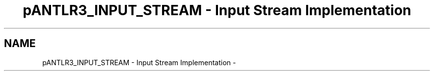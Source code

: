 .TH "pANTLR3_INPUT_STREAM - Input Stream Implementation" 3 "29 Nov 2010" "Version 3.3" "ANTLR3C" \" -*- nroff -*-
.ad l
.nh
.SH NAME
pANTLR3_INPUT_STREAM - Input Stream Implementation \- 
